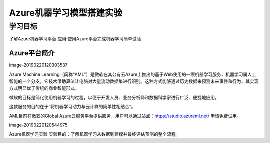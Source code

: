 =======================
 Azure机器学习模型搭建实验
=======================

--------------
学习目标
--------------

 
了解Azure机器学习平台
应用:使用Azure平台完成机器学习简单试验

Azure平台简介
-------------------

image-20190220120303537

Azure Machine Learning（简称“AML”）是微软在其公有云Azure上推出的基于Web使用的一项机器学习服务，机器学习属人工智能的一个分支，它技术借助算法让电脑对大量流动数据集进行识别。这种方式能够通过历史数据来预测未来事件和行为，其实现方式明显优于传统的商业智能形式。

微软的目标是简化使用机器学习的过程，以便于开发人员、业务分析师和数据科学家进行广泛、便捷地应用。

这款服务的目的在于“将机器学习动力与云计算的简单性相结合”。

AML目前在微软的Global Azure云服务平台提供服务，用户可以通过站点：https://studio.azureml.net/ 申请免费试用。

image-20190220120544975

Azure机器学习实验
实验目的：了解机器学习从数据到建模并最终评估预测的整个流程。


